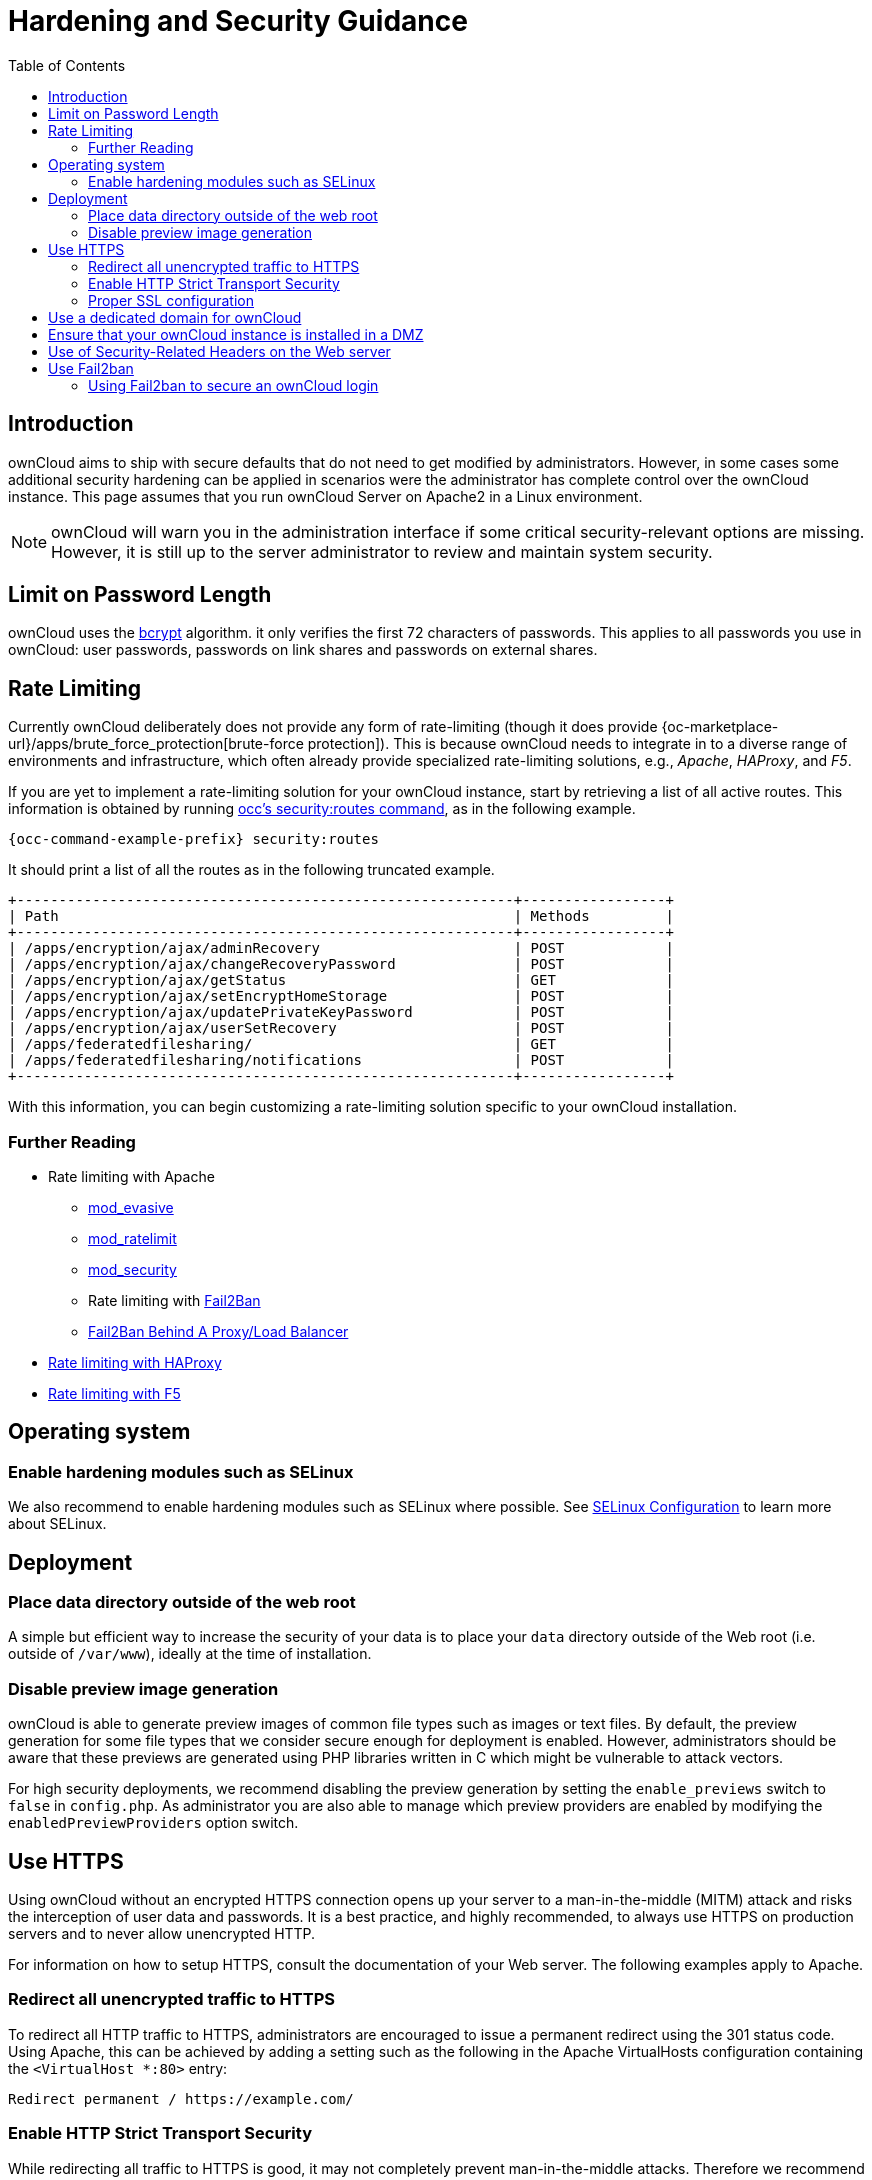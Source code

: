 = Hardening and Security Guidance
:toc: right
:page-aliases: go/admin-security.adoc, \
go/use-https.adoc, \
go/enable-http-strict-transport-security.adoc

== Introduction

ownCloud aims to ship with secure defaults that do not need to get
modified by administrators. However, in some cases some additional
security hardening can be applied in scenarios were the administrator
has complete control over the ownCloud instance. This page assumes that
you run ownCloud Server on Apache2 in a Linux environment.

NOTE: ownCloud will warn you in the administration interface if some critical security-relevant options are missing.
However, it is still up to the server administrator to review and maintain system security.

== Limit on Password Length

ownCloud uses the https://en.m.wikipedia.org/wiki/Bcrypt[bcrypt]
algorithm. it only verifies the
first 72 characters of passwords. This applies to all passwords you
use in ownCloud: user passwords, passwords on link shares and passwords
on external shares.

== Rate Limiting

Currently ownCloud deliberately does not provide any form of rate-limiting (though it does provide {oc-marketplace-url}/apps/brute_force_protection[brute-force protection]).
This is because ownCloud needs to integrate in to a diverse range of environments and infrastructure, which often already provide specialized rate-limiting solutions, e.g., _Apache_, _HAProxy_, and _F5_.

If you are yet to implement a rate-limiting solution for your ownCloud instance, start by retrieving a list of all active routes.
This information is obtained by running xref:configuration/server/occ_command.adoc#security[occ's security:routes command], as in the following example.

[source,bash,subs="attributes+"]
----
{occ-command-example-prefix} security:routes
----

It should print a list of all the routes as in the following truncated example.

[source,plaintext]
----
+-----------------------------------------------------------+-----------------+
| Path                                                      | Methods         |
+-----------------------------------------------------------+-----------------+
| /apps/encryption/ajax/adminRecovery                       | POST            |
| /apps/encryption/ajax/changeRecoveryPassword              | POST            |
| /apps/encryption/ajax/getStatus                           | GET             |
| /apps/encryption/ajax/setEncryptHomeStorage               | POST            |
| /apps/encryption/ajax/updatePrivateKeyPassword            | POST            |
| /apps/encryption/ajax/userSetRecovery                     | POST            |
| /apps/federatedfilesharing/                               | GET             |
| /apps/federatedfilesharing/notifications                  | POST            |
+-----------------------------------------------------------+-----------------+
----

With this information, you can begin customizing a rate-limiting solution specific to your ownCloud installation.

=== Further Reading

* Rate limiting with Apache
** https://github.com/jzdziarski/mod_evasive[mod_evasive]
** https://httpd.apache.org/docs/2.4/mod/mod_ratelimit.html[mod_ratelimit]
** https://johnleach.co.uk/words/2012/05/15/rate-limiting-with-apache-and-mod-security/[mod_security]
** Rate limiting with https://www.fail2ban.org/wiki/index.php/Main_Page[Fail2Ban]
** https://centos.tips/fail2ban-behind-a-proxyload-balancer/[Fail2Ban Behind A Proxy/Load Balancer]
* https://gist.github.com/procrastinatio/6b6579230d99be5bfa26d04acd788e7a[Rate limiting with HAProxy]
* https://www.fir3net.com/Loadbalancers/F5-BIG-IP/f5-ltm-ratelimiting.html[Rate limiting with F5]

== Operating system

=== Enable hardening modules such as SELinux

We also recommend to enable hardening modules such as SELinux
where possible. See xref:installation/selinux_configuration.adoc[SELinux Configuration] to learn more about SELinux.

== Deployment

=== Place data directory outside of the web root

A simple but efficient way to increase the security of your data is to place your `data` directory outside of the Web root (i.e. outside of `/var/www`), ideally at the time of installation.

=== Disable preview image generation

ownCloud is able to generate preview images of common file types such as
images or text files. By default, the preview generation for some file
types that we consider secure enough for deployment is enabled. However, administrators should be aware that these previews are
generated using PHP libraries written in C which might be vulnerable to
attack vectors.

For high security deployments, we recommend disabling the preview
generation by setting the `enable_previews` switch to `false` in
`config.php`. As administrator you are also able to manage which
preview providers are enabled by modifying the `enabledPreviewProviders`
option switch.

== Use HTTPS

Using ownCloud without an encrypted HTTPS connection opens up your
server to a man-in-the-middle (MITM) attack and risks the interception
of user data and passwords. It is a best practice, and highly
recommended, to always use HTTPS on production servers and to never
allow unencrypted HTTP.

For information on how to setup HTTPS, consult the documentation of your Web server. The following examples
apply to Apache.

=== Redirect all unencrypted traffic to HTTPS

To redirect all HTTP traffic to HTTPS, administrators are encouraged to
issue a permanent redirect using the 301 status code. Using Apache,
this can be achieved by adding a setting such as the following in the
Apache VirtualHosts configuration containing the `<VirtualHost *:80>`
entry:

[source,apache]
----
Redirect permanent / https://example.com/
----

=== Enable HTTP Strict Transport Security

While redirecting all traffic to HTTPS is good, it may not completely
prevent man-in-the-middle attacks. Therefore we recommend
setting the HTTP Strict Transport Security header, which instructs browsers
to not allow any connection to the ownCloud instance using HTTP, and it
attempts to prevent site visitors from bypassing invalid certificate
warnings.

This can be achieved by adding the following settings in the Apache
VirtualHost file containing the `<VirtualHost *:443>` entry:

[source,apache]
----
<IfModule mod_headers.c>
  Header always set Strict-Transport-Security "max-age=15552000; includeSubDomains"
</IfModule>
----

If you don’t have access to your Apache configuration, it is also
possible to add this to the main `.htaccess` file shipped with ownCloud.
Make sure you’re adding it below the line:

----
#### DO NOT CHANGE ANYTHING ABOVE THIS LINE ####
----

This example configuration will make all subdomains only accessible via
HTTPS. If you have subdomains not accessible via HTTPS, remove
`includeSubDomains`.

NOTE: This requires the `mod_headers` extension in Apache.

=== Proper SSL configuration

Default SSL configurations by Web servers are often not
state-of-the-art and require fine-tuning for an optimal performance and
security. The available SSL ciphers and options depend
completely on your environment, therefore we can't provide a general recommendation.

However, We do recommend using the
https://mozilla.github.io/server-side-tls/ssl-config-generator/[Mozilla SSL Configuration Generator]
to generate a configuration suitable for your environment, and the free
https://www.ssllabs.com/ssltest/[Qualys SSL Labs Tests] gives good
guidance on whether your SSL server is correctly configured.

Also ensure that HTTP compression is disabled to mitigate the BREACH
attack.

== Use a dedicated domain for ownCloud

Administrators are encouraged to install ownCloud on a dedicated domain
such as `cloud.domain.tld` instead of `domain.tld` to benefit
from the same-origin policy.

== Ensure that your ownCloud instance is installed in a DMZ

As ownCloud supports features such as Federated File Sharing, we do not
consider Server Side Request Forgery (SSRF) a threat. Given all our external storage adapters, this can be considered a feature and not a vulnerability.

This means that a user on your ownCloud instance could probe whether
other hosts are accessible from the ownCloud network. If you do not want
this, you need to ensure that your ownCloud is installed in a
segregated network and proper firewall rules are in place.

== Use of Security-Related Headers on the Web server

Basic security headers are provided by ownCloud already in a default
environment. These include:

`X-Content-Type-Options: nosniff`::
Instructs some browsers to not sniff the MIME type of files. This is used for example to prevent browsers from interpreting text files as JavaScript.

`X-XSS-Protection: 0`::
The cross-site scripting filter is deprecated and not used in modern browsers anymore.

`X-Robots-Tag: none`::
Instructs search engines to not index these pages.

`X-Frame-Options: SAMEORIGIN`::
Prevents embedding of the ownCloud instance within an iframe on other domains to prevent clickjacking and similar attacks.

These headers are hard-coded into the ownCloud server and need no
intervention by the server administrator.

For optimal security, administrators are encouraged to let the Web server deliver these
HTTP headers. To do this, configure Apache to use the `.htaccess` file and enable the
following Apache modules:

* `mod_headers`
* `mod_env`

Verify this security change by accessing a static resource and check the above mentioned security headers are delivered.

== Use Fail2ban

Another approach to hardening ownCloud server
is to use an intrusion detection system. An excellent
one is https://www.fail2ban.org/wiki/index.php/Main_Page[Fail2ban].
Fail2ban is designed to protect servers from brute force attacks. It
works by scanning log files (such as those for _ssh_, _web_, _mail_,
and _log_ servers) for certain patterns, specific to each server, and
taking actions should those patterns be found.

Actions include banning the IP from which the detected actions originate. This makes the process more difficult and prevents DDOS-style attacks. However, after a predefined time
period, the banned IP is usually unbanned again.

This helps if the login attempts were genuine, so that users don’t lock
themselves out permanently. An example of such an action is users
attempting to brute force log in to a server via ssh. In this case,
Fail2ban would look for something similar to the following in
`/var/log/auth.log`:

----
Mar 15 11:17:37 yourhost sshd[10912]: input_userauth_request: invalid user audra [preauth]
Mar 15 11:17:37 yourhost sshd[10912]: pam_unix(sshd:auth): check pass; user unknown
Mar 15 11:14:51 yourhost sshd[10835]: PAM 2 more authentication failures; logname= uid=0 euid=0 tty=ssh ruser= rhost=221.194.44.231  user=root
Mar 15 11:14:57 yourhost sshd[10837]: pam_unix(sshd:auth): authentication failure; logname= uid=0 euid=0 tty=ssh ruser= rhost=221.194.44.231  user=root
Mar 15 11:14:59 yourhost sshd[10837]: Failed password for root from 221.194.44.231 port 46838 ssh2
Mar 15 11:15:04 yourhost sshd[10837]: message repeated 2 times: [ Failed password for root from 221.194.44.231 port 46838 ssh2]
Mar 15 11:15:04 yourhost sshd[10837]: Received disconnect from 221.194.44.231: 11:  [preauth]
----

NOTE: If you’re not familiar with what’s going on, this snippet highlights a number of failed login attempts.

=== Using Fail2ban to secure an ownCloud login

On Ubuntu, you can install Fail2ban using the following commands:

[source,bash]
----
apt update && apt upgrade
apt install fail2ban
----

Fail2ban installs several default filters for _Apache_ and
various other services, but none for ownCloud. Given that, we have to
define our own filter. To do so, you first need to make sure that
ownCloud uses your local timezone for writing log entries; otherwise,
fail2ban cannot react appropriately to attacks. To do this, edit your
`config.php` file and add the following line:

[source,php]
----
'logtimezone' => 'Europe/Berlin',
----

NOTE: Adjust the timezone to the one that your server is located in, based on 
{php-net-url}/manual/en/timezones.php[PHP’s list of supported timezones].

This change takes effect as soon as you save `config.php`. You can test
the change by:

1. entering false credentials at your ownCloud login screen, then
2. checking the timestamp of the resulting entry in ownCloud’s log
file.

Next, define a new Fail2ban filter rule for ownCloud. To do so, create a
new file called `/etc/fail2ban/filter.d/owncloud.conf`, and insert the
following configuration:

[source,conf]
----
[Definition]
failregex={.*Login failed: \'.*\' \(Remote IP: \'<HOST>\'\)"}
ignoreregex =
----

This filter needs to be loaded when Fail2ban starts, so a further
configuration entry is required to be added in
`/etc/fail2ban/jail.d/defaults-debian.conf`, which you can see below:

[source,conf]
----
[owncloud]
enabled = true
port = 80,443
protocol = tcp
filter = owncloud
maxretry = 3
bantime = 10800
logpath = /var/owncloud_data/owncloud.log
----

This configuration:

1.  Enables the filter rules for TCP requests on ports 80 and 443.
2.  Bans IPs for 10800 seconds (3 hours).
3.  Sets the path to the log file to analyze for malicious logins

NOTE: The most important part of the configuration is the `logpath` parameter.
If this does not point to the correct log file, Fail2ban will either not work properly or refuse to start.

After saving the file, restart Fail2ban by running the following command:

[source,bash]
----
service fail2ban restart
----

To test that the new ownCloud configuration has been loaded, use the
following command:

[source,bash]
----
fail2ban-client status
----

If "owncloud" is listed in the console output, the filter is both
loaded and active. If you want to test the filter, run the following
command, adjusting the path to your `owncloud.log` if necessary:

[source,bash]
----
fail2ban-regex /var/owncloud_data/owncloud.log /etc/fail2ban/filter.d/owncloud.conf
----

The output will look similar to the following if you had one failed
login attempt:

[source,bash]
----
fail2ban-regex /var/www/owncloud_data/owncloud.log /etc/fail2ban/filter.d/owncloud.conf

Running tests
=============

Use   failregex file : /etc/fail2ban/filter.d/owncloud.conf
Use         log file : /var/www/owncloud_data/owncloud.log

Results
=======

Failregex: 1 total
|-  #) [# of hits] regular expression
|   1) [1] {.*Login failed: \'.*\' \(Remote IP: \'<HOST>\'\)"}
`-

Ignoreregex: 0 total

Date template hits:
|- [# of hits] date format
|  [40252] ISO 8601
`-

Lines: 40252 lines, 0 ignored, 1 matched, 40251 missed
----

The `Failregex` counter increases in increments of 1 for every failed login attempt.
To unban an IP locked either during testing or
unintentionally, use the following command:

[source,bash]
----
fail2ban-client set owncloud unbanip <IP>
----

You can check the status of your ownCloud filter with the following
command:

[source,bash]
----
fail2ban-client status owncloud
----

This will produce an output similar to this:

----
Status for the jail: owncloud
|- filter
|  |- File list:    /var/www/owncloud_data/owncloud.log
|  |- Currently failed: 1
|  `- Total failed: 7
`- action
   |- Currently banned: 0
   |  `- IP list:
   `- Total banned: 1
----
